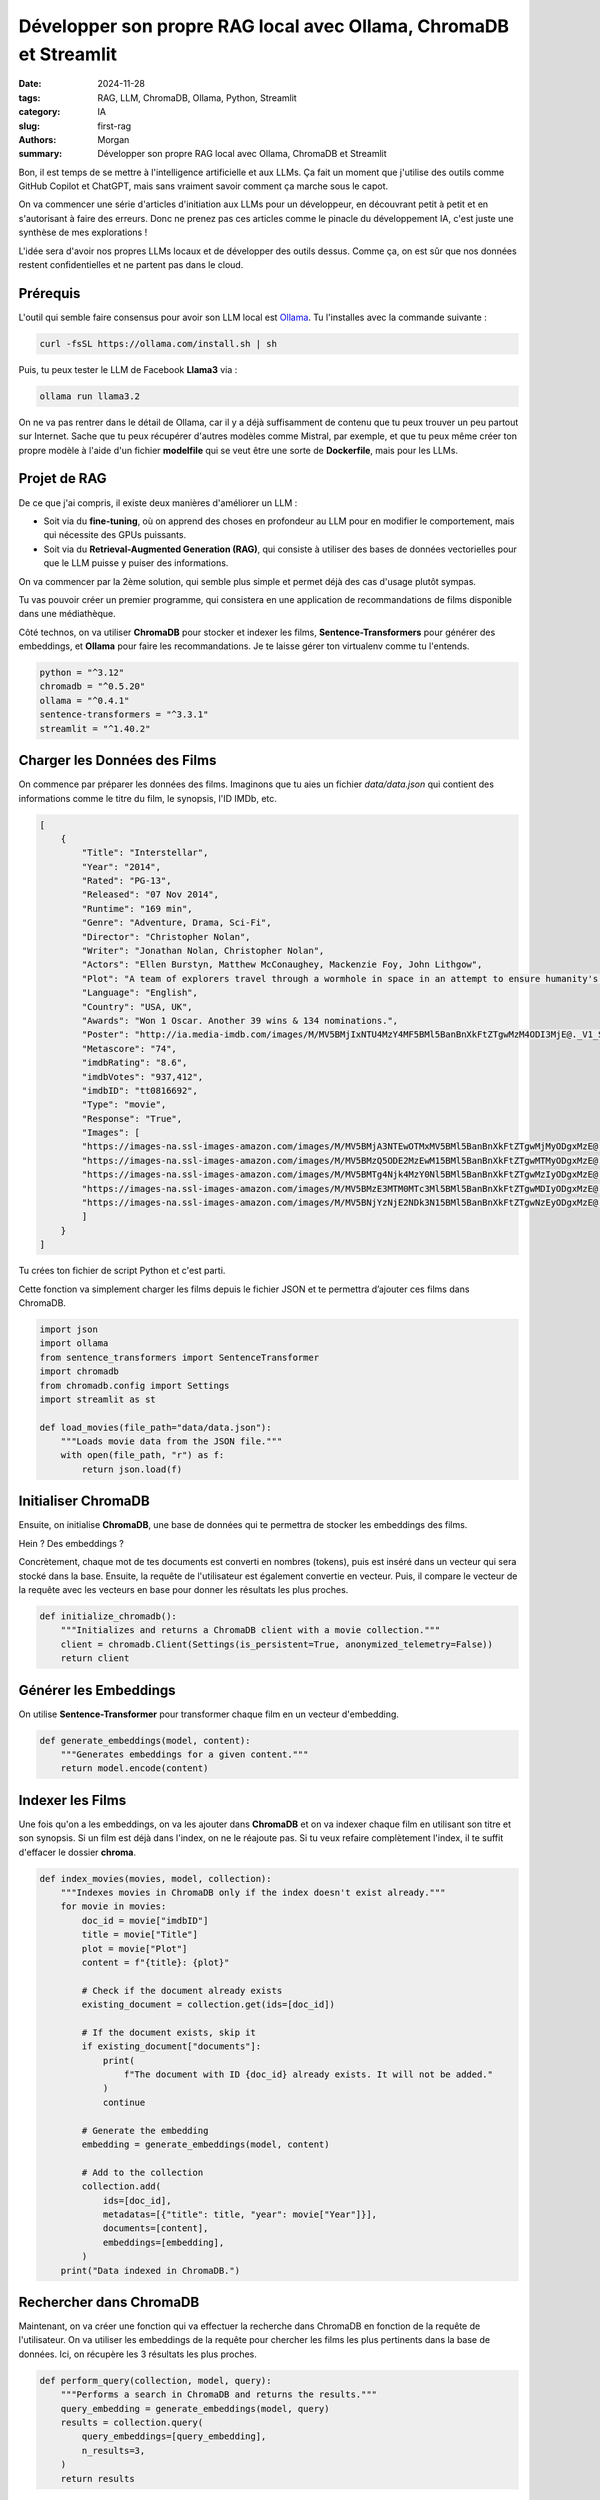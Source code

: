 Développer son propre RAG local avec Ollama, ChromaDB et Streamlit
##################################################################

:date: 2024-11-28
:tags: RAG, LLM, ChromaDB, Ollama, Python, Streamlit
:category: IA
:slug: first-rag
:authors: Morgan
:summary: Développer son propre RAG local avec Ollama, ChromaDB et Streamlit

.. image:: ./images/ollama.png
    :alt: Recommandations de films
    :align: right

Bon, il est temps de se mettre à l'intelligence artificielle et aux LLMs.
Ça fait un moment que j'utilise des outils comme GitHub Copilot et ChatGPT, mais sans vraiment savoir comment ça marche sous le capot.

On va commencer une série d'articles d'initiation aux LLMs pour un développeur, en découvrant petit à petit et en s'autorisant à faire des erreurs.
Donc ne prenez pas ces articles comme le pinacle du développement IA, c'est juste une synthèse de mes explorations !

L'idée sera d'avoir nos propres LLMs locaux et de développer des outils dessus.
Comme ça, on est sûr que nos données restent confidentielles et ne partent pas dans le cloud.

Prérequis
---------

L'outil qui semble faire consensus pour avoir son LLM local est `Ollama <https://ollama.com>`_.
Tu l'installes avec la commande suivante :

.. code-block:: bash

    curl -fsSL https://ollama.com/install.sh | sh

Puis, tu peux tester le LLM de Facebook **Llama3** via :

.. code-block:: bash

    ollama run llama3.2

On ne va pas rentrer dans le détail de Ollama, car il y a déjà suffisamment de contenu que tu peux trouver un peu partout sur Internet.
Sache que tu peux récupérer d'autres modèles comme Mistral, par exemple, et que tu peux même créer ton propre modèle à l'aide
d'un fichier **modelfile** qui se veut être une sorte de **Dockerfile**, mais pour les LLMs.

Projet de RAG
-------------

De ce que j'ai compris, il existe deux manières d'améliorer un LLM :

- Soit via du **fine-tuning**, où on apprend des choses en profondeur au LLM pour en modifier le comportement, mais qui nécessite des GPUs puissants.
- Soit via du **Retrieval-Augmented Generation (RAG)**, qui consiste à utiliser des bases de données vectorielles pour que le LLM puisse y puiser des informations.

On va commencer par la 2ème solution, qui semble plus simple et permet déjà des cas d'usage plutôt sympas.

Tu vas pouvoir créer un premier programme, qui consistera en une application de recommandations de films disponible dans une médiathèque.

Côté technos, on va utiliser **ChromaDB** pour stocker et indexer les films, **Sentence-Transformers** pour générer des embeddings, et **Ollama** pour faire les recommandations. Je te laisse gérer ton virtualenv comme tu l'entends.

.. code-block:: bash

    python = "^3.12"
    chromadb = "^0.5.20"
    ollama = "^0.4.1"
    sentence-transformers = "^3.3.1"
    streamlit = "^1.40.2"


Charger les Données des Films
-----------------------------

On commence par préparer les données des films. Imaginons que tu aies un fichier `data/data.json` qui contient des informations comme le titre du film, le synopsis, l'ID IMDb, etc.

.. code-block:: javascript

    [
        {
            "Title": "Interstellar",
            "Year": "2014",
            "Rated": "PG-13",
            "Released": "07 Nov 2014",
            "Runtime": "169 min",
            "Genre": "Adventure, Drama, Sci-Fi",
            "Director": "Christopher Nolan",
            "Writer": "Jonathan Nolan, Christopher Nolan",
            "Actors": "Ellen Burstyn, Matthew McConaughey, Mackenzie Foy, John Lithgow",
            "Plot": "A team of explorers travel through a wormhole in space in an attempt to ensure humanity's survival.",
            "Language": "English",
            "Country": "USA, UK",
            "Awards": "Won 1 Oscar. Another 39 wins & 134 nominations.",
            "Poster": "http://ia.media-imdb.com/images/M/MV5BMjIxNTU4MzY4MF5BMl5BanBnXkFtZTgwMzM4ODI3MjE@._V1_SX300.jpg",
            "Metascore": "74",
            "imdbRating": "8.6",
            "imdbVotes": "937,412",
            "imdbID": "tt0816692",
            "Type": "movie",
            "Response": "True",
            "Images": [
            "https://images-na.ssl-images-amazon.com/images/M/MV5BMjA3NTEwOTMxMV5BMl5BanBnXkFtZTgwMjMyODgxMzE@._V1_SX1500_CR0,0,1500,999_AL_.jpg",
            "https://images-na.ssl-images-amazon.com/images/M/MV5BMzQ5ODE2MzEwM15BMl5BanBnXkFtZTgwMTMyODgxMzE@._V1_SX1500_CR0,0,1500,999_AL_.jpg",
            "https://images-na.ssl-images-amazon.com/images/M/MV5BMTg4Njk4MzY0Nl5BMl5BanBnXkFtZTgwMzIyODgxMzE@._V1_SX1500_CR0,0,1500,999_AL_.jpg",
            "https://images-na.ssl-images-amazon.com/images/M/MV5BMzE3MTM0MTc3Ml5BMl5BanBnXkFtZTgwMDIyODgxMzE@._V1_SX1500_CR0,0,1500,999_AL_.jpg",
            "https://images-na.ssl-images-amazon.com/images/M/MV5BNjYzNjE2NDk3N15BMl5BanBnXkFtZTgwNzEyODgxMzE@._V1_SX1500_CR0,0,1500,999_AL_.jpg"
            ]
        }
    ]

Tu crées ton fichier de script Python et c'est parti.

Cette fonction va simplement charger les films depuis le fichier JSON et te permettra d’ajouter ces films dans ChromaDB.

.. code-block:: python

    import json
    import ollama
    from sentence_transformers import SentenceTransformer
    import chromadb
    from chromadb.config import Settings
    import streamlit as st

    def load_movies(file_path="data/data.json"):
        """Loads movie data from the JSON file."""
        with open(file_path, "r") as f:
            return json.load(f)


Initialiser ChromaDB
--------------------

Ensuite, on initialise **ChromaDB**, une base de données qui te permettra de stocker les embeddings des films.

Hein ? Des embeddings ?

Concrètement, chaque mot de tes documents est converti en nombres (tokens), puis est inséré dans un vecteur qui sera stocké dans la base.
Ensuite, la requête de l'utilisateur est également convertie en vecteur.
Puis, il compare le vecteur de la requête avec les vecteurs en base pour donner les résultats les plus proches.

.. code-block:: python

    def initialize_chromadb():
        """Initializes and returns a ChromaDB client with a movie collection."""
        client = chromadb.Client(Settings(is_persistent=True, anonymized_telemetry=False))
        return client

Générer les Embeddings
----------------------

On utilise **Sentence-Transformer** pour transformer chaque film en un vecteur d'embedding.

.. code-block:: python

    def generate_embeddings(model, content):
        """Generates embeddings for a given content."""
        return model.encode(content)

Indexer les Films
-----------------

Une fois qu'on a les embeddings, on va les ajouter dans **ChromaDB** et on va indexer chaque film en utilisant son titre et son synopsis.
Si un film est déjà dans l'index, on ne le réajoute pas. Si tu veux refaire complètement l'index, il te suffit d'effacer le dossier **chroma**.

.. code-block:: python

    def index_movies(movies, model, collection):
        """Indexes movies in ChromaDB only if the index doesn't exist already."""
        for movie in movies:
            doc_id = movie["imdbID"]
            title = movie["Title"]
            plot = movie["Plot"]
            content = f"{title}: {plot}"

            # Check if the document already exists
            existing_document = collection.get(ids=[doc_id])

            # If the document exists, skip it
            if existing_document["documents"]:
                print(
                    f"The document with ID {doc_id} already exists. It will not be added."
                )
                continue

            # Generate the embedding
            embedding = generate_embeddings(model, content)

            # Add to the collection
            collection.add(
                ids=[doc_id],
                metadatas=[{"title": title, "year": movie["Year"]}],
                documents=[content],
                embeddings=[embedding],
            )
        print("Data indexed in ChromaDB.")

Rechercher dans ChromaDB
------------------------

Maintenant, on va créer une fonction qui va effectuer la recherche dans ChromaDB en fonction de la requête de l'utilisateur.
On va utiliser les embeddings de la requête pour chercher les films les plus pertinents dans la base de données. Ici, on récupère
les 3 résultats les plus proches.

.. code-block:: python

    def perform_query(collection, model, query):
        """Performs a search in ChromaDB and returns the results."""
        query_embedding = generate_embeddings(model, query)
        results = collection.query(
            query_embeddings=[query_embedding],
            n_results=3,
        )
        return results

Générer un Prompt pour Ollama
-----------------------------

Une fois que nous avons trouvé les films pertinents, on va générer un prompt pour **Ollama** afin qu’il nous recommande des films à partir des résultats de la recherche.
Toute l'intelligence se situe au niveau de ce prompt. On donne un rôle de vendeur de DVD à Ollama, puis on lui donne en contexte la liste des films qui ont été récupérés dans ChromaDB. Enfin, on lui donne la requête de l'utilisateur et on le laisse générer le texte complet de la recommandation.

On insiste bien ici sur le fait qu'il ne peut pas proposer des films en dehors du contexte fourni.


.. code-block:: python

    def generate_prompt(context, query):
        """Generates a prompt for Ollama where the model acts as a DVD salesperson."""
        return f"""
    You are a knowledgeable DVD salesperson with expertise in movies. Your task is to recommend movies to customers, but you can only suggest films that are available in the store's inventory. Make sure your recommendations are based solely on the list of movies provided.

    Context: Below is a list of movies currently available in the store:
    {context}

    Customer's Question: Ask for a movie about {query}

    Your Movie Recommendations (only from the available list):
    """

Interroger Ollama
-----------------

Ensuite, on passe le prompt à **Ollama** pour obtenir ses recommandations.

.. code-block:: python

    def query_ollama(prompt, model_name="myllama"):
        """Queries Ollama with the given prompt."""
        client = ollama.Client()
        response = client.chat(model_name, messages=[{"role": "user", "content": prompt}])
        return response["message"]["content"]

Créer une Interface Utilisateur avec Streamlit
----------------------------------------------

Enfin, on va utiliser **Streamlit** pour créer une interface utilisateur simple.
J'ai découvert récemment cet outil et franchement, c'est magique. Ça te permet de générer très rapidement une interface web pour ton script
sans faire d'HTML, de CSS ou de JavaScript.

L'utilisateur peut entrer une requête, et l'application va afficher les films pertinents, le prompt passé à Ollama et la réponse qu'il a générée.

.. code-block:: python

    def main():
        # Load the movies
        movies = load_movies()

        # Initialize SentenceTransformer to generate embeddings
        model = SentenceTransformer("all-MiniLM-L6-v2")

        # Initialize ChromaDB
        client = initialize_chromadb()

        # Check if the collection exists already
        collection = client.get_or_create_collection(name="movies")

        # If the collection is empty (does not exist), index the movies
        if not collection.count():
            print("Indexing movies in ChromaDB...")
            index_movies(movies, model, collection)
        else:
            print("The movie index already exists. It was not regenerated.")

        # Streamlit user interface
        st.title("Movie Recommendations")
        query = st.text_input("Ask for a movie about...", "a wormhole in space")

        if st.button("Ask"):
            if query:
                # Perform the search
                results = perform_query(collection, model, query)

                # Prepare the prompt for Ollama as the DVD salesperson
                documents = results.get("documents", [])
                if documents is None:
                    documents = []

                # Display the results in the UI
                st.subheader("Movies Found")
                for doc in documents:
                    st.write(doc)

                context = "\n".join(
                    [f"- {doc}" for result in documents if result for doc in result]
                )
                prompt = generate_prompt(context, query)

                # Display the prompt in the UI
                st.subheader("Prompt Sent to Ollama")
                st.text_area("Here is the prompt sent to Ollama", prompt, height=200)

                # Show the loading spinner while the request is being processed
                with st.spinner("Searching..."):
                    # Query Ollama
                    response = query_ollama(prompt, model_name="llama3.2")

                st.subheader("Ollama's Recommendation")
                st.write(response)

    if __name__ == "__main__":
        main()

Il te suffit d'exécuter tout ça et de tester pour voir le résultat. Pour te simplifier la vie si tu veux juste tester ça, tu peux récupérer
mon projet sur `mon dépôt git <https://github.com/dotmobo/movie-recommendation-rag>`_.

Quelques pistes d'amélioration:
- Utiliser le modèle **LaBSE** de Sentence-Transformers pour des embeddings multilingues.
- Utiliser un framework du type **LlamaIndex** ou **LangChain** pour gérer les embeddings et les requêtes.
- Optimiser la recherche avec des filtres tels que le genre, l'année ou le réalisateur.
- Enrichir les données des films avec une API externe (IMDb, TMDb).
- Ajouter un mécanisme de feedback utilisateur pour affiner les recommandations.
- Jouer avec le paramètre de **temperature** dans le prompt pour obtenir des recommandations plus ou moins originales.

Have fun !

